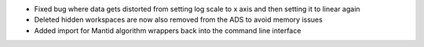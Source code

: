 - Fixed bug where data gets distorted from setting log scale to x axis and then setting it to linear again
- Deleted hidden workspaces are now also removed from the ADS to avoid memory issues
- Added import for Mantid algorithm wrappers back into the command line interface